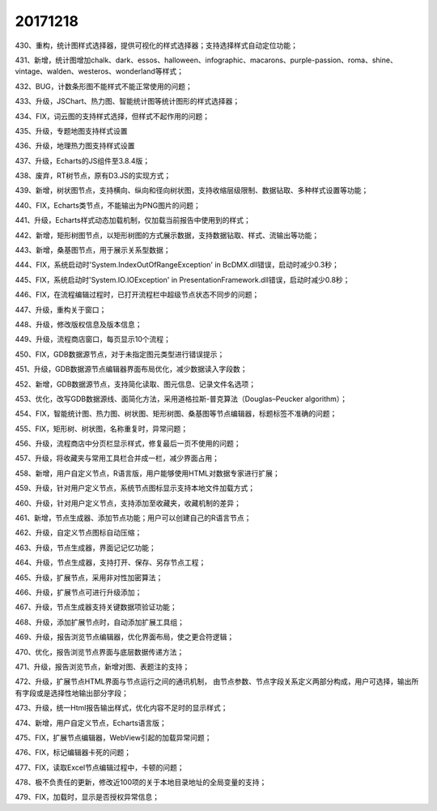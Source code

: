 ﻿.. _FA:

20171218
======================
430、重构，统计图样式选择器，提供可视化的样式选择器；支持选择样式自动定位功能；

431、新增，统计图增加chalk、dark、essos、halloween、infographic、macarons、purple-passion、roma、shine、vintage、walden、westeros、wonderland等样式；

432、BUG，计数条形图不能样式不能正常使用的问题；

433、升级，JSChart、热力图、智能统计图等统计图形的样式选择器；

434、FIX，词云图的支持样式选择，但样式不起作用的问题；

435、升级，专题地图支持样式设置

436、升级，地理热力图支持样式设置

437、升级，Echarts的JS组件至3.8.4版；

438、废弃，RT树节点，原有D3.JS的实现方式；

439、新增，树状图节点，支持横向、纵向和径向树状图，支持收缩层级限制、数据钻取、多种样式设置等功能；

440、FIX，Echarts类节点，不能输出为PNG图片的问题；

441、升级，Echarts样式动态加载机制，仅加载当前报告中使用到的样式；

442、新增，矩形树图节点，以矩形树图的方式展示数据，支持数据钻取、样式、流输出等功能；

443、新增，桑基图节点，用于展示关系型数据；

444、FIX，系统启动时'System.IndexOutOfRangeException' in BcDMX.dll错误，启动时减少0.3秒；

445、FIX，系统启动时'System.IO.IOException' in PresentationFramework.dll错误，启动时减少0.8秒；

446、FIX，在流程编辑过程时，已打开流程栏中超级节点状态不同步的问题；

447、升级，重构关于窗口；

448、升级，修改版权信息及版本信息；

449、升级，流程商店窗口，每页显示10个流程；

450、FIX，GDB数据源节点，对于未指定图元类型进行错误提示；

451、升级，GDB数据源节点编辑器界面布局优化，减少数据读入字段数；

452、新增，GDB数据源节点，支持简化读取、图元信息、记录文件名选项；

453、优化，改写GDB数据源线、面简化方法，采用道格拉斯-普克算法（Douglas–Peucker algorithm）；

454、FIX，智能统计图、热力图、树状图、矩形树图、桑基图等节点编辑器，标题标签不准确的问题；

455、FIX，矩形树、树状图，名称重复时，异常问题；

456、升级，流程商店中分页栏显示样式，修复最后一页不使用的问题；

457、升级，将收藏夹与常用工具栏合并成一栏，减少界面占用；

458、新增，用户自定义节点，R语言版，用户能够使用HTML对数据专家进行扩展；

459、升级，针对用户定义节点，系统节点图标显示支持本地文件加载方式；

460、升级，针对用户定义节点，支持添加至收藏夹，收藏机制的差异；

461、新增，节点生成器、添加节点功能；用户可以创建自己的R语言节点；

462、升级，自定义节点图标自动压缩；

463、升级，节点生成器，界面记记忆功能；

464、升级，节点生成器，支持打开、保存、另存节点工程；

465、升级，扩展节点，采用非对性加密算法；

466、升级，扩展节点可进行升级添加；

467、升级，节点生成器支持关键数据项验证功能；

468、升级，添加扩展节点时，自动添加扩展工具组；

469、升级，报告浏览节点编辑器，优化界面布局，使之更合符逻辑；

470、优化，报告浏览节点界面与底层数据传递方法；

471、升级，报告浏览节点，新增对图、表题注的支持；

472、升级，扩展节点HTML界面与节点运行之间的通讯机制，
由节点参数、节点字段关系定义两部分构成，用户可选择，输出所有字段或是选择性地输出部分字段；

473、升级，统一Html报告输出样式，优化内容不足时的显示样式；

474、新增，用户自定义节点，Echarts语言版；

475、FIX，扩展节点编辑器，WebView引起的加载异常问题；

476、FIX，标记编辑器卡死的问题；

477、FIX，读取Excel节点编辑过程中，卡顿的问题；

478、极不负责任的更新，修改近100项的关于本地目录地址的全局变量的支持；

479、FIX，加载时，显示是否授权异常信息； 
